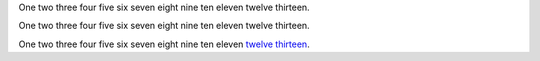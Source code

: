 
.. |nbsp| unicode:: 0xA0
   :trim:

One two three four five six seven eight nine ten eleven twelve thirteen.

One two three four five six seven eight nine ten eleven twelve |nbsp| thirteen.

.. |12_13| replace:: twelve |nbsp| thirteen
.. _12_13: http://www.python.org

One two three four five six seven eight nine ten eleven |12_13|_.
